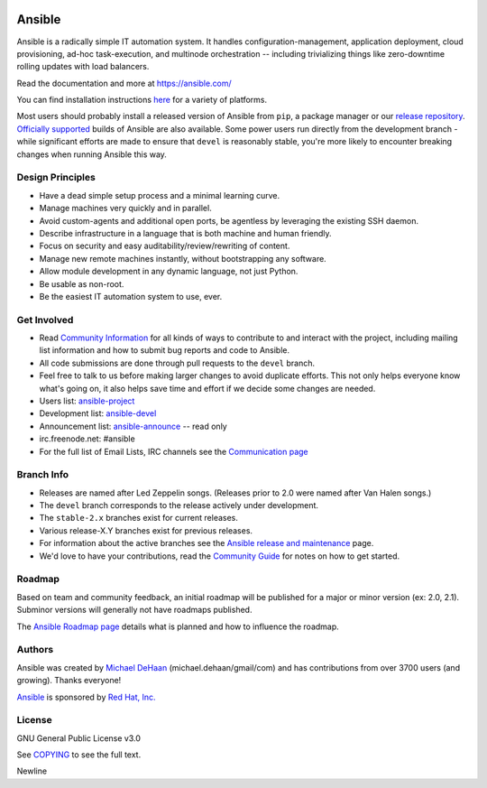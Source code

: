 |PyPI version| |Docs badge| |Chat badge| |Build Status| |Code Of Conduct| |Mailing Lists| |License|

*******
Ansible
*******

Ansible is a radically simple IT automation system. It handles
configuration-management, application deployment, cloud provisioning,
ad-hoc task-execution, and multinode orchestration -- including
trivializing things like zero-downtime rolling updates with load
balancers.

Read the documentation and more at https://ansible.com/

You can find installation instructions
`here <https://docs.ansible.com/ansible/latest/installation_guide/intro_installation.html>`_ for a
variety of platforms.

Most users should probably install a released version of Ansible from ``pip``, a package manager or
our `release repository <https://releases.ansible.com/ansible/>`_. `Officially supported
<https://www.ansible.com/ansible-engine>`_ builds of Ansible are also available. Some power users
run directly from the development branch - while significant efforts are made to ensure that
``devel`` is reasonably stable, you're more likely to encounter breaking changes when running
Ansible this way.

Design Principles
=================

*  Have a dead simple setup process and a minimal learning curve.
*  Manage machines very quickly and in parallel.
*  Avoid custom-agents and additional open ports, be agentless by
   leveraging the existing SSH daemon.
*  Describe infrastructure in a language that is both machine and human
   friendly.
*  Focus on security and easy auditability/review/rewriting of content.
*  Manage new remote machines instantly, without bootstrapping any
   software.
*  Allow module development in any dynamic language, not just Python.
*  Be usable as non-root.
*  Be the easiest IT automation system to use, ever.

Get Involved
============

*  Read `Community
   Information <https://docs.ansible.com/ansible/latest/community>`_ for all
   kinds of ways to contribute to and interact with the project,
   including mailing list information and how to submit bug reports and
   code to Ansible.
*  All code submissions are done through pull requests to the ``devel`` branch.
*  Feel free to talk to us before making larger changes
   to avoid duplicate efforts. This not only helps everyone
   know what's going on, it also helps save time and effort if we decide
   some changes are needed.
*  Users list:
   `ansible-project <https://groups.google.com/group/ansible-project>`_
*  Development list:
   `ansible-devel <https://groups.google.com/group/ansible-devel>`_
*  Announcement list:
   `ansible-announce <https://groups.google.com/group/ansible-announce>`_
   -- read only
*  irc.freenode.net: #ansible
*  For the full list of Email Lists, IRC channels see the
   `Communication page <https://docs.ansible.com/ansible/latest/community/communication.html>`_

Branch Info
===========

*  Releases are named after Led Zeppelin songs. (Releases prior to 2.0
   were named after Van Halen songs.)
*  The ``devel`` branch corresponds to the release actively under
   development.
*  The ``stable-2.x`` branches exist for current releases.
*  Various release-X.Y branches exist for previous releases.
*  For information about the active branches see the
   `Ansible release and maintenance <https://docs.ansible.com/ansible/latest/reference_appendices/release_and_maintenance.html>`_ page.
*  We'd love to have your contributions, read the `Community
   Guide <https://docs.ansible.com/ansible/latest/community>`_ for notes on
   how to get started.

Roadmap
=======

Based on team and community feedback, an initial roadmap will be published for a major or minor version (ex: 2.0, 2.1).
Subminor versions will generally not have roadmaps published.

The `Ansible Roadmap page <https://docs.ansible.com/ansible/devel/roadmap/>`_ details what is planned and how to influence the roadmap.

Authors
=======

Ansible was created by `Michael DeHaan <https://github.com/mpdehaan>`_
(michael.dehaan/gmail/com) and has contributions from over 3700 users
(and growing). Thanks everyone!

`Ansible <https://www.ansible.com>`_ is sponsored by `Red Hat, Inc.
<https://www.redhat.com>`_

License
=======

GNU General Public License v3.0

See `COPYING <COPYING>`_ to see the full text.

.. |PyPI version| image:: https://img.shields.io/pypi/v/ansible.svg
   :target: https://pypi.org/project/ansible
.. |Docs badge| image:: https://img.shields.io/badge/docs-latest-brightgreen.svg
   :target: https://docs.ansible.com/ansible/latest/
.. |Build Status| image:: https://api.shippable.com/projects/573f79d02a8192902e20e34b/badge?branch=devel
   :target: https://app.shippable.com/projects/573f79d02a8192902e20e34b
.. |Chat badge| image:: https://img.shields.io/badge/chat-IRC-brightgreen.svg
   :target: https://docs.ansible.com/ansible/latest/community/communication.html
.. |Code Of Conduct| image:: https://img.shields.io/badge/code%20of%20conduct-Ansible-silver.svg
   :target: https://docs.ansible.com/ansible/latest/community/code_of_conduct.html
   :alt: Ansible Code of Conduct
.. |Mailing Lists| image:: https://img.shields.io/badge/mailing%20lists-Ansible-orange.svg
   :target: https://docs.ansible.com/ansible/latest/community/communication.html#mailing-list-information
   :alt: Ansible mailing lists
.. |License| image:: https://img.shields.io/badge/license-GPL%20v3.0-brightgreen.svg
   :target: COPYING
   :alt: Repository License

Newline
